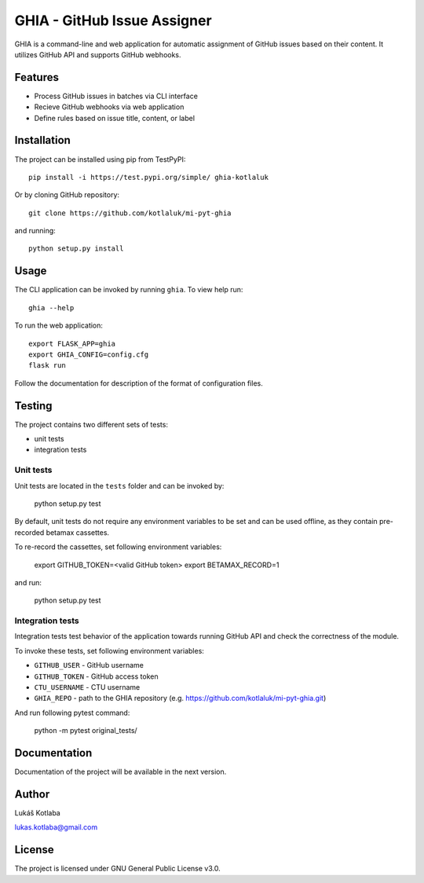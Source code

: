 GHIA - GitHub Issue Assigner
============================

GHIA is a command-line and web application for automatic assignment of GitHub issues based on their content. It utilizes GitHub API and supports GitHub webhooks.

Features
--------

- Process GitHub issues in batches via CLI interface
- Recieve GitHub webhooks via web application
- Define rules based on issue title, content, or label

Installation
------------

The project can be installed using pip from TestPyPI::

    pip install -i https://test.pypi.org/simple/ ghia-kotlaluk

Or by cloning GitHub repository::

    git clone https://github.com/kotlaluk/mi-pyt-ghia

and running::

    python setup.py install

Usage
-----

The CLI application can be invoked by running ``ghia``.
To view help run::

    ghia --help

To run the web application::

    export FLASK_APP=ghia
    export GHIA_CONFIG=config.cfg
    flask run

Follow the documentation for description of the format of configuration files.

Testing
-------

The project contains two different sets of tests:

* unit tests
* integration tests

Unit tests
^^^^^^^^^^

Unit tests are located in the ``tests`` folder and can be invoked by:

    python setup.py test

By default, unit tests do not require any environment variables to be set and can be used offline, as they contain pre-recorded betamax cassettes.

To re-record the cassettes, set following environment variables:

    export GITHUB_TOKEN=<valid GitHub token>
    export BETAMAX_RECORD=1

and run:

    python setup.py test

Integration tests
^^^^^^^^^^^^^^^^^

Integration tests test behavior of the application towards running GitHub API and check the correctness of the module.

To invoke these tests, set following environment variables:

* ``GITHUB_USER`` - GitHub username
* ``GITHUB_TOKEN`` - GitHub access token
* ``CTU_USERNAME`` - CTU username
* ``GHIA_REPO`` - path to the GHIA repository (e.g. https://github.com/kotlaluk/mi-pyt-ghia.git)

And run following pytest command:

    python -m pytest original_tests/

Documentation
-------------

Documentation of the project will be available in the next version.

Author
------

Lukáš Kotlaba

lukas.kotlaba@gmail.com

License
-------

The project is licensed under GNU General Public License v3.0.